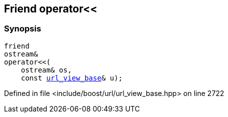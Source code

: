 :relfileprefix: ../../../
[#31B27E94E28119214EC1F2702B80424D5D5C9725]
== Friend operator<<



=== Synopsis

[source,cpp,subs="verbatim,macros,-callouts"]
----
friend
ostream&
operator<<(
    ostream& os,
    const xref:reference/boost/urls/url_view_base.adoc[url_view_base]& u);
----

Defined in file <include/boost/url/url_view_base.hpp> on line 2722

